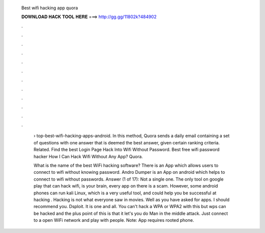   Best wifi hacking app quora
  
  
  
  𝐃𝐎𝐖𝐍𝐋𝐎𝐀𝐃 𝐇𝐀𝐂𝐊 𝐓𝐎𝐎𝐋 𝐇𝐄𝐑𝐄 ===> http://gg.gg/11802k?484902
  
  
  
  .
  
  
  
  .
  
  
  
  .
  
  
  
  .
  
  
  
  .
  
  
  
  .
  
  
  
  .
  
  
  
  .
  
  
  
  .
  
  
  
  .
  
  
  
  .
  
  
  
  .
  
   › top-best-wifi-hacking-apps-android. In this method, Quora sends a daily email containing a set of questions with one answer that is deemed the best answer, given certain ranking criteria. Related. Find the best Login Page Hack Into Wifi Without Password. Best free wifi password hacker How I Can Hack Wifi Without Any App? Quora.
   
   What is the name of the best WiFi hacking software? There is an App which allows users to connect to wifi without knowing password. Andro Dumper is an App on android which helps to connect to wifi without passwords. Answer (1 of 17): Not a single one. The only tool on google play that can hack wifi, is your brain, every app on there is a scam. However, some android phones can run kali Linux, which is a very useful tool, and could help you be successful at hacking . Hacking is not what everyone saw in movies. Well as you have asked for apps. I should recommend you. Dsploit. It is one and all. You can't hack a WPA or WPA2 with this but wps can be hacked and the plus point of this is that it let's you do Man in the middle attack. Just connect to a open WiFi network and play with people. Note: App requires rooted phone.

